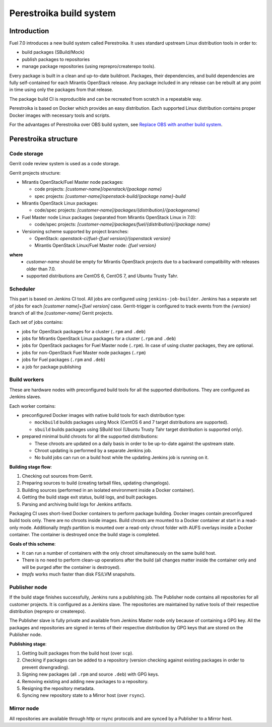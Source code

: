 Perestroika build system
========================

Introduction
------------

Fuel 7.0 introduces a new build system called Perestroika. It uses
standard upstream Linux distribution tools in order to:

* build packages (SBuild/Mock)
* publish packages to repositories
* manage package repositories (using reprepro/createrepo tools).

Every package is built in a clean and up-to-date buildroot. Packages,
their dependencies, and build dependencies are fully self-contained
for each Mirantis OpenStack release. Any package included in any
release can be rebuilt at any point in time using only the packages
from that release.

The package build CI is reproducible and can be recreated from scratch
in a repeatable way.

Perestroika is based on Docker which provides an easy distribution.
Each supported Linux distribution contains proper Docker images with
necessary tools and scripts.

For the advantages of Perestroika over OBS build system, see
`Replace OBS with another build system <http://specs.fuel-infra.org/fuel-specs-master/specs/7.0/replace-obs.html>`_.

Perestroika structure
---------------------

Code storage
~~~~~~~~~~~~

Gerrit code review system is used as a code storage.

Gerrit projects structure:

* Mirantis OpenStack/Fuel Master node packages:

  - code projects: *[customer-name]/openstack/{package name}*
  - spec projects: *[customer-name]/openstack-build/{package name}-build*

* Mirantis OpenStack Linux packages:

  - code/spec projects: *[customer-name]/packages/{distribution}/{packagename}*

* Fuel Master node Linux packages (separated from Mirantis OpenStack
  Linux in 7.0):

  - code/spec projects: *[customer-name]/packages/fuel/{distribution}/{package name}*

* Versioning scheme supported by project branches:

  - OpenStack: *openstack-ci/fuel-{fuel version}/{openstack version}*
  - Mirantis OpenStack Linux/Fuel Master node: *{fuel version}*

**where**
 *  *customer-name* should be empty for Mirantis OpenStack projects due
    to a backward compatibility with releases older than 7.0.
 *  supported distributions are CentOS 6, CentOS 7, and Ubuntu Trusty
    Tahr.

Scheduler
~~~~~~~~~

This part is based on Jenkins CI tool. All jobs are configured using
``jenkins-job-builder``. Jenkins has a separate set of jobs for each
*[customer name]+[fuel version]* case. Gerrit-trigger is configured
to track events from the *{version}* branch of all the *[customer-name]*
Gerrit projects.

Each set of jobs contains:

* jobs for OpenStack packages for a cluster (``.rpm`` and ``.deb``)
* jobs for Mirantis OpenStack Linux packages for a cluster (``.rpm``
  and ``.deb``)
* jobs for OpenStack packages for Fuel Master node (``.rpm``). In case
  of using cluster packages, they are optional.
* jobs for non-OpenStack Fuel Master node packages (``.rpm``)
* jobs for Fuel packages (``.rpm`` and ``.deb``)
* a job for package publishing

Build workers
~~~~~~~~~~~~~

These are hardware nodes with preconfigured build tools for all the
supported distributions. They are configured as Jenkins slaves.

Each worker contains:

* preconfigured Docker images with native build tools for each
  distribution type:

  - ``mockbuild`` builds packages using Mock (CentOS 6 and 7 target
    distributions are supported).
  - ``sbuild`` builds packages using SBuild tool (Ubuntu Trusty
    Tahr target distribution is supported only).

* prepared minimal build chroots for all the supported distributions:

  - These chroots are updated on a daily basis in order to be up-to-date
    against the upstream state.
  - Chroot updating is performed by a separate Jenkins job.
  - No build jobs can run on a build host while the updating Jenkins job
    is running on it.

**Building stage flow**:

#. Checking out sources from Gerrit.
#. Preparing sources to build (creating tarball files, updating
   changelogs).
#. Building sources (performed in an isolated environment inside a
   Docker container).
#. Getting the build stage exit status, build logs, and built
   packages.
#. Parsing and archiving build logs for Jenkins artifacts.

Packaging CI uses short-lived Docker containers to perform package
building. Docker images contain preconfigured build tools only. There
are no chroots inside images. Build chroots are mounted to a Docker
container at start in a read-only mode. Additionally *tmpfs* partition
is mounted over a read-only chroot folder with AUFS overlays inside
a Docker container. The container is destroyed once the build stage is
completed.

**Goals of this scheme**:

* It can run a number of containers with the only chroot simultaneously
  on the same build host.
* There is no need to perform clean-up operations after the build (all
  changes matter inside the container only and will be purged after the
  container is destroyed).
* *tmpfs* works much faster than disk FS/LVM snapshots.

Publisher node
~~~~~~~~~~~~~~

If the build stage finishes successfully, Jenkins runs a publishing
job. The Publisher node contains all repositories for all customer
projects. It is configured as a Jenkins slave. The repositories are
maintained by native tools of their respective distribution
(reprepro or createrepo).

The Publisher slave is fully private and available from Jenkins Master
node only because of containing a GPG key. All the packages and
repositories are signed in terms of their respective distribution by
GPG keys that are stored on the Publisher node.

**Publishing stage**:

#. Getting built packages from the build host (over ``scp``).
#. Checking if packages can be added to a repository (version checking
   against existing packages in order to prevent downgrading).
#. Signing new packages (all ``.rpm`` and source ``.deb``) with GPG keys.
#. Removing existing and adding new packages to a repository.
#. Resigning the repository metadata.
#. Syncing new repository state to a Mirror host (over ``rsync``).

Mirror node
~~~~~~~~~~~

All repositories are available through http or rsync protocols and are
synced by a Publisher to a Mirror host.